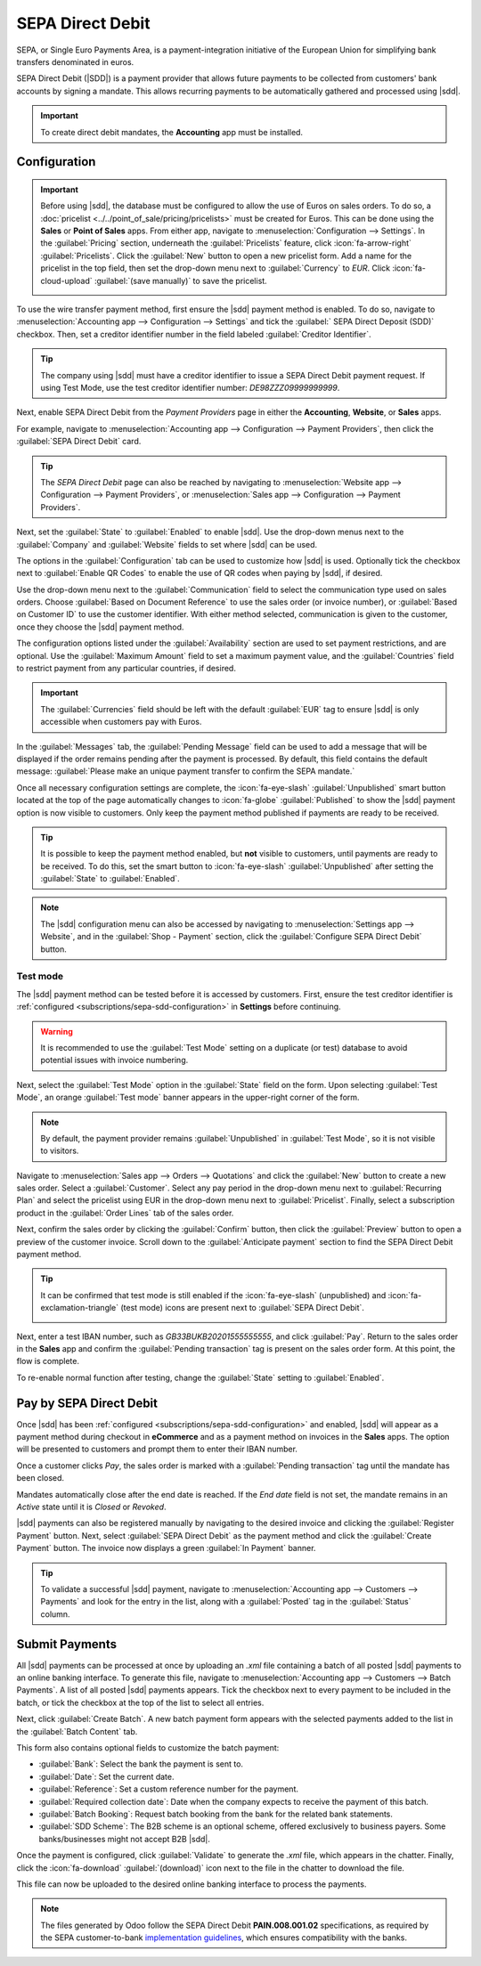=================
SEPA Direct Debit
=================

.. |sdd| replace:: :abbr:`SDD (SEPA Direct Debit)`

SEPA, or Single Euro Payments Area, is a payment-integration initiative of the European Union for
simplifying bank transfers denominated in euros.

SEPA Direct Debit (|SDD|) is a payment provider that allows future payments to be collected from
customers' bank accounts by signing a mandate. This allows recurring payments to be automatically
gathered and processed using |sdd|.

.. important::
   To create direct debit mandates, the **Accounting** app must be installed.

.. _subscriptions/sepa-sdd-configuration:

Configuration
-------------

.. important::
   Before using |sdd|, the database must be configured to allow the use of Euros on sales orders. To
   do so, a :doc:`pricelist <../../point_of_sale/pricing/pricelists>` must be created for Euros.
   This can be done using the **Sales** or **Point of Sales** apps. From either app, navigate to
   :menuselection:`Configuration --> Settings`. In the :guilabel:`Pricing` section, underneath the
   :guilabel:`Pricelists` feature, click :icon:`fa-arrow-right` :guilabel:`Pricelists`. Click the
   :guilabel:`New` button to open a new pricelist form. Add a name for the pricelist in the top
   field, then set the drop-down menu next to :guilabel:`Currency` to `EUR`. Click
   :icon:`fa-cloud-upload` :guilabel:`(save manually)` to save the pricelist.

   .. image:: sdd/euro-pricelist.png
      :align: center
      :alt: A pricelist using EUR as the currency.

To use the wire transfer payment method, first ensure the |sdd| payment method is enabled. To do so,
navigate to :menuselection:`Accounting app --> Configuration --> Settings` and tick the
:guilabel:` SEPA Direct Deposit (SDD)` checkbox. Then, set a creditor identifier number in the field
labeled :guilabel:`Creditor Identifier`.

.. tip::
   The company using |sdd| must have a creditor identifier to issue a SEPA Direct Debit payment
   request. If using Test Mode, use the test creditor identifier number: `DE98ZZZ09999999999`.


Next, enable SEPA Direct Debit from the *Payment Providers* page in either the **Accounting**,
**Website**, or **Sales** apps.

For example, navigate to :menuselection:`Accounting app --> Configuration --> Payment Providers`,
then click the :guilabel:`SEPA Direct Debit` card.

.. tip::
   The *SEPA Direct Debit* page can also be reached by navigating to :menuselection:`Website app -->
   Configuration --> Payment Providers`, or :menuselection:`Sales app --> Configuration --> Payment
   Providers`.

Next, set the :guilabel:`State` to :guilabel:`Enabled` to enable |sdd|. Use the drop-down menus next
to the :guilabel:`Company` and :guilabel:`Website` fields to set where |sdd| can be used.

The options in the :guilabel:`Configuration` tab can be used to customize how |sdd| is used.
Optionally tick the checkbox next to :guilabel:`Enable QR Codes` to enable the use of QR codes when
paying by |sdd|, if desired.

Use the drop-down menu next to the :guilabel:`Communication` field to select the communication type
used on sales orders. Choose :guilabel:`Based on Document Reference` to use the sales order (or
invoice number), or :guilabel:`Based on Customer ID` to use the customer identifier. With either
method selected, communication is given to the customer, once they choose the |sdd| payment method.

The configuration options listed under the :guilabel:`Availability` section are used to set payment
restrictions, and are optional. Use the :guilabel:`Maximum Amount` field to set a maximum payment
value, and the :guilabel:`Countries` field to restrict payment from any particular countries, if
desired.

.. important::
   The :guilabel:`Currencies` field should be left with the default :guilabel:`EUR` tag to ensure
   |sdd| is only accessible when customers pay with Euros.

In the :guilabel:`Messages` tab, the :guilabel:`Pending Message` field can be used to add a message
that will be displayed if the order remains pending after the payment is processed. By default,
this field contains the default message: :guilabel:`Please make an unique payment transfer to
confirm the SEPA mandate.`

.. image:: sdd/sdd-payment-provider.png
   :align: center
   :alt: The SEPA Direct Debit Payment Provider form.

Once all necessary configuration settings are complete, the :icon:`fa-eye-slash`
:guilabel:`Unpublished` smart button located at the top of the page automatically changes to
:icon:`fa-globe` :guilabel:`Published` to show the |sdd| payment option is now visible to customers.
Only keep the payment method published if payments are ready to be received.

.. tip::
   It is possible to keep the payment method enabled, but **not** visible to customers, until
   payments are ready to be received. To do this, set the smart button to :icon:`fa-eye-slash`
   :guilabel:`Unpublished` after setting the :guilabel:`State` to :guilabel:`Enabled`.

.. note::
   The |sdd| configuration menu can also be accessed by navigating to :menuselection:`Settings app
   --> Website`, and in the :guilabel:`Shop - Payment` section, click the :guilabel:`Configure SEPA
   Direct Debit` button.

Test mode
~~~~~~~~~

The |sdd| payment method can be tested before it is accessed by customers. First, ensure the test
creditor identifier is :ref:`configured <subscriptions/sepa-sdd-configuration>` in **Settings**
before continuing.

.. warning::
   It is recommended to use the :guilabel:`Test Mode` setting on a duplicate (or test) database to
   avoid potential issues with invoice numbering.

Next, select the :guilabel:`Test Mode` option in the :guilabel:`State` field on the form. Upon
selecting :guilabel:`Test Mode`, an orange :guilabel:`Test mode` banner appears in the upper-right
corner of the form.

.. note::
   By default, the payment provider remains :guilabel:`Unpublished` in :guilabel:`Test Mode`, so it
   is not visible to visitors.

Navigate to :menuselection:`Sales app --> Orders --> Quotations` and click the :guilabel:`New`
button to create a new sales order. Select a :guilabel:`Customer`. Select any pay period in the
drop-down menu next to :guilabel:`Recurring Plan` and select the pricelist using EUR in the
drop-down menu next to :guilabel:`Pricelist`. Finally, select a subscription product in the
:guilabel:`Order Lines` tab of the sales order.

Next, confirm the sales order by clicking the :guilabel:`Confirm` button, then click the
:guilabel:`Preview` button to open a preview of the customer invoice. Scroll down to the
:guilabel:`Anticipate payment` section to find the SEPA Direct Debit payment method.

.. tip::
   It can be confirmed that test mode is still enabled if the :icon:`fa-eye-slash` (unpublished) and
   :icon:`fa-exclamation-triangle` (test mode) icons are present next to :guilabel:`SEPA Direct
   Debit`.

   .. image:: sdd/sdd-anticipated.png
      :align: center
      :alt: The view of the SEPA Direct Debit payment method presented to customers at checkout.

Next, enter a test IBAN number, such as `GB33BUKB20201555555555`, and click :guilabel:`Pay`. Return
to the sales order in the **Sales** app and confirm the :guilabel:`Pending transaction` tag is
present on the sales order form. At this point, the flow is complete.

To re-enable normal function after testing, change the :guilabel:`State` setting to
:guilabel:`Enabled`.

.. _subscriptions/sepa-sdd-payment:

Pay by SEPA Direct Debit
------------------------

Once |sdd| has been :ref:`configured <subscriptions/sepa-sdd-configuration>` and enabled, |sdd| will
appear as a payment method during checkout in **eCommerce** and as a payment method on invoices in
the **Sales** apps. The option will be presented to customers and prompt them to enter their IBAN
number.

Once a customer clicks *Pay*, the sales order is marked with a :guilabel:`Pending transaction` tag
until the mandate has been closed.

Mandates automatically close after the end date is reached. If the *End date* field is not set, the
mandate remains in an *Active* state until it is *Closed* or *Revoked*.

|sdd| payments can also be registered manually by navigating to the desired invoice and clicking the
:guilabel:`Register Payment` button. Next, select :guilabel:`SEPA Direct Debit` as the payment
method and click the :guilabel:`Create Payment` button. The invoice now displays a green
:guilabel:`In Payment` banner.

.. tip::
   To validate a successful |sdd| payment, navigate to :menuselection:`Accounting app --> Customers
   --> Payments` and look for the entry in the list, along with a :guilabel:`Posted` tag in the
   :guilabel:`Status` column.


Submit Payments
---------------

All |sdd| payments can be processed at once by uploading an `.xml` file containing a batch of all
posted |sdd| payments to an online banking interface. To generate this file, navigate to
:menuselection:`Accounting app --> Customers --> Batch Payments`. A list of all posted |sdd|
payments appears. Tick the checkbox next to every payment to be included in the batch, or tick the
checkbox at the top of the list to select all entries.

Next, click :guilabel:`Create Batch`. A new batch payment form appears with the selected payments
added to the list in the :guilabel:`Batch Content` tab.

.. image:: sdd/batch-payment-form.png
   :align: center
   :alt: The batch payment form containing the selected payments.

This form also contains optional fields to customize the batch payment:

- :guilabel:`Bank`: Select the bank the payment is sent to.
- :guilabel:`Date`: Set the current date.
- :guilabel:`Reference`: Set a custom reference number for the payment.
- :guilabel:`Required collection date`: Date when the company expects to receive the payment of
  this batch.
- :guilabel:`Batch Booking`: Request batch booking from the bank for the related bank statements.
- :guilabel:`SDD Scheme`: The B2B scheme is an optional scheme, offered exclusively to business
  payers. Some banks/businesses might not accept B2B |sdd|.

Once the payment is configured, click :guilabel:`Validate` to generate the `.xml` file, which
appears in the chatter. Finally, click the :icon:`fa-download` :guilabel:`(download)` icon next to
the file in the chatter to download the file.

This file can now be uploaded to the desired online banking interface to process the payments.


.. note::
   The files generated by Odoo follow the SEPA Direct Debit **PAIN.008.001.02** specifications, as
   required by the SEPA customer-to-bank `implementation guidelines
   <https://www.europeanpaymentscouncil.eu/document-library/implementation-guidelines/sepa-credit-transfer-customer-psp-implementation>`_,
   which ensures compatibility with the banks.

.. seealso::
   - :doc:`../../../finance/accounting/payments/batch_sdd`
   - :doc:`../../../finance/accounting/payments/online`
